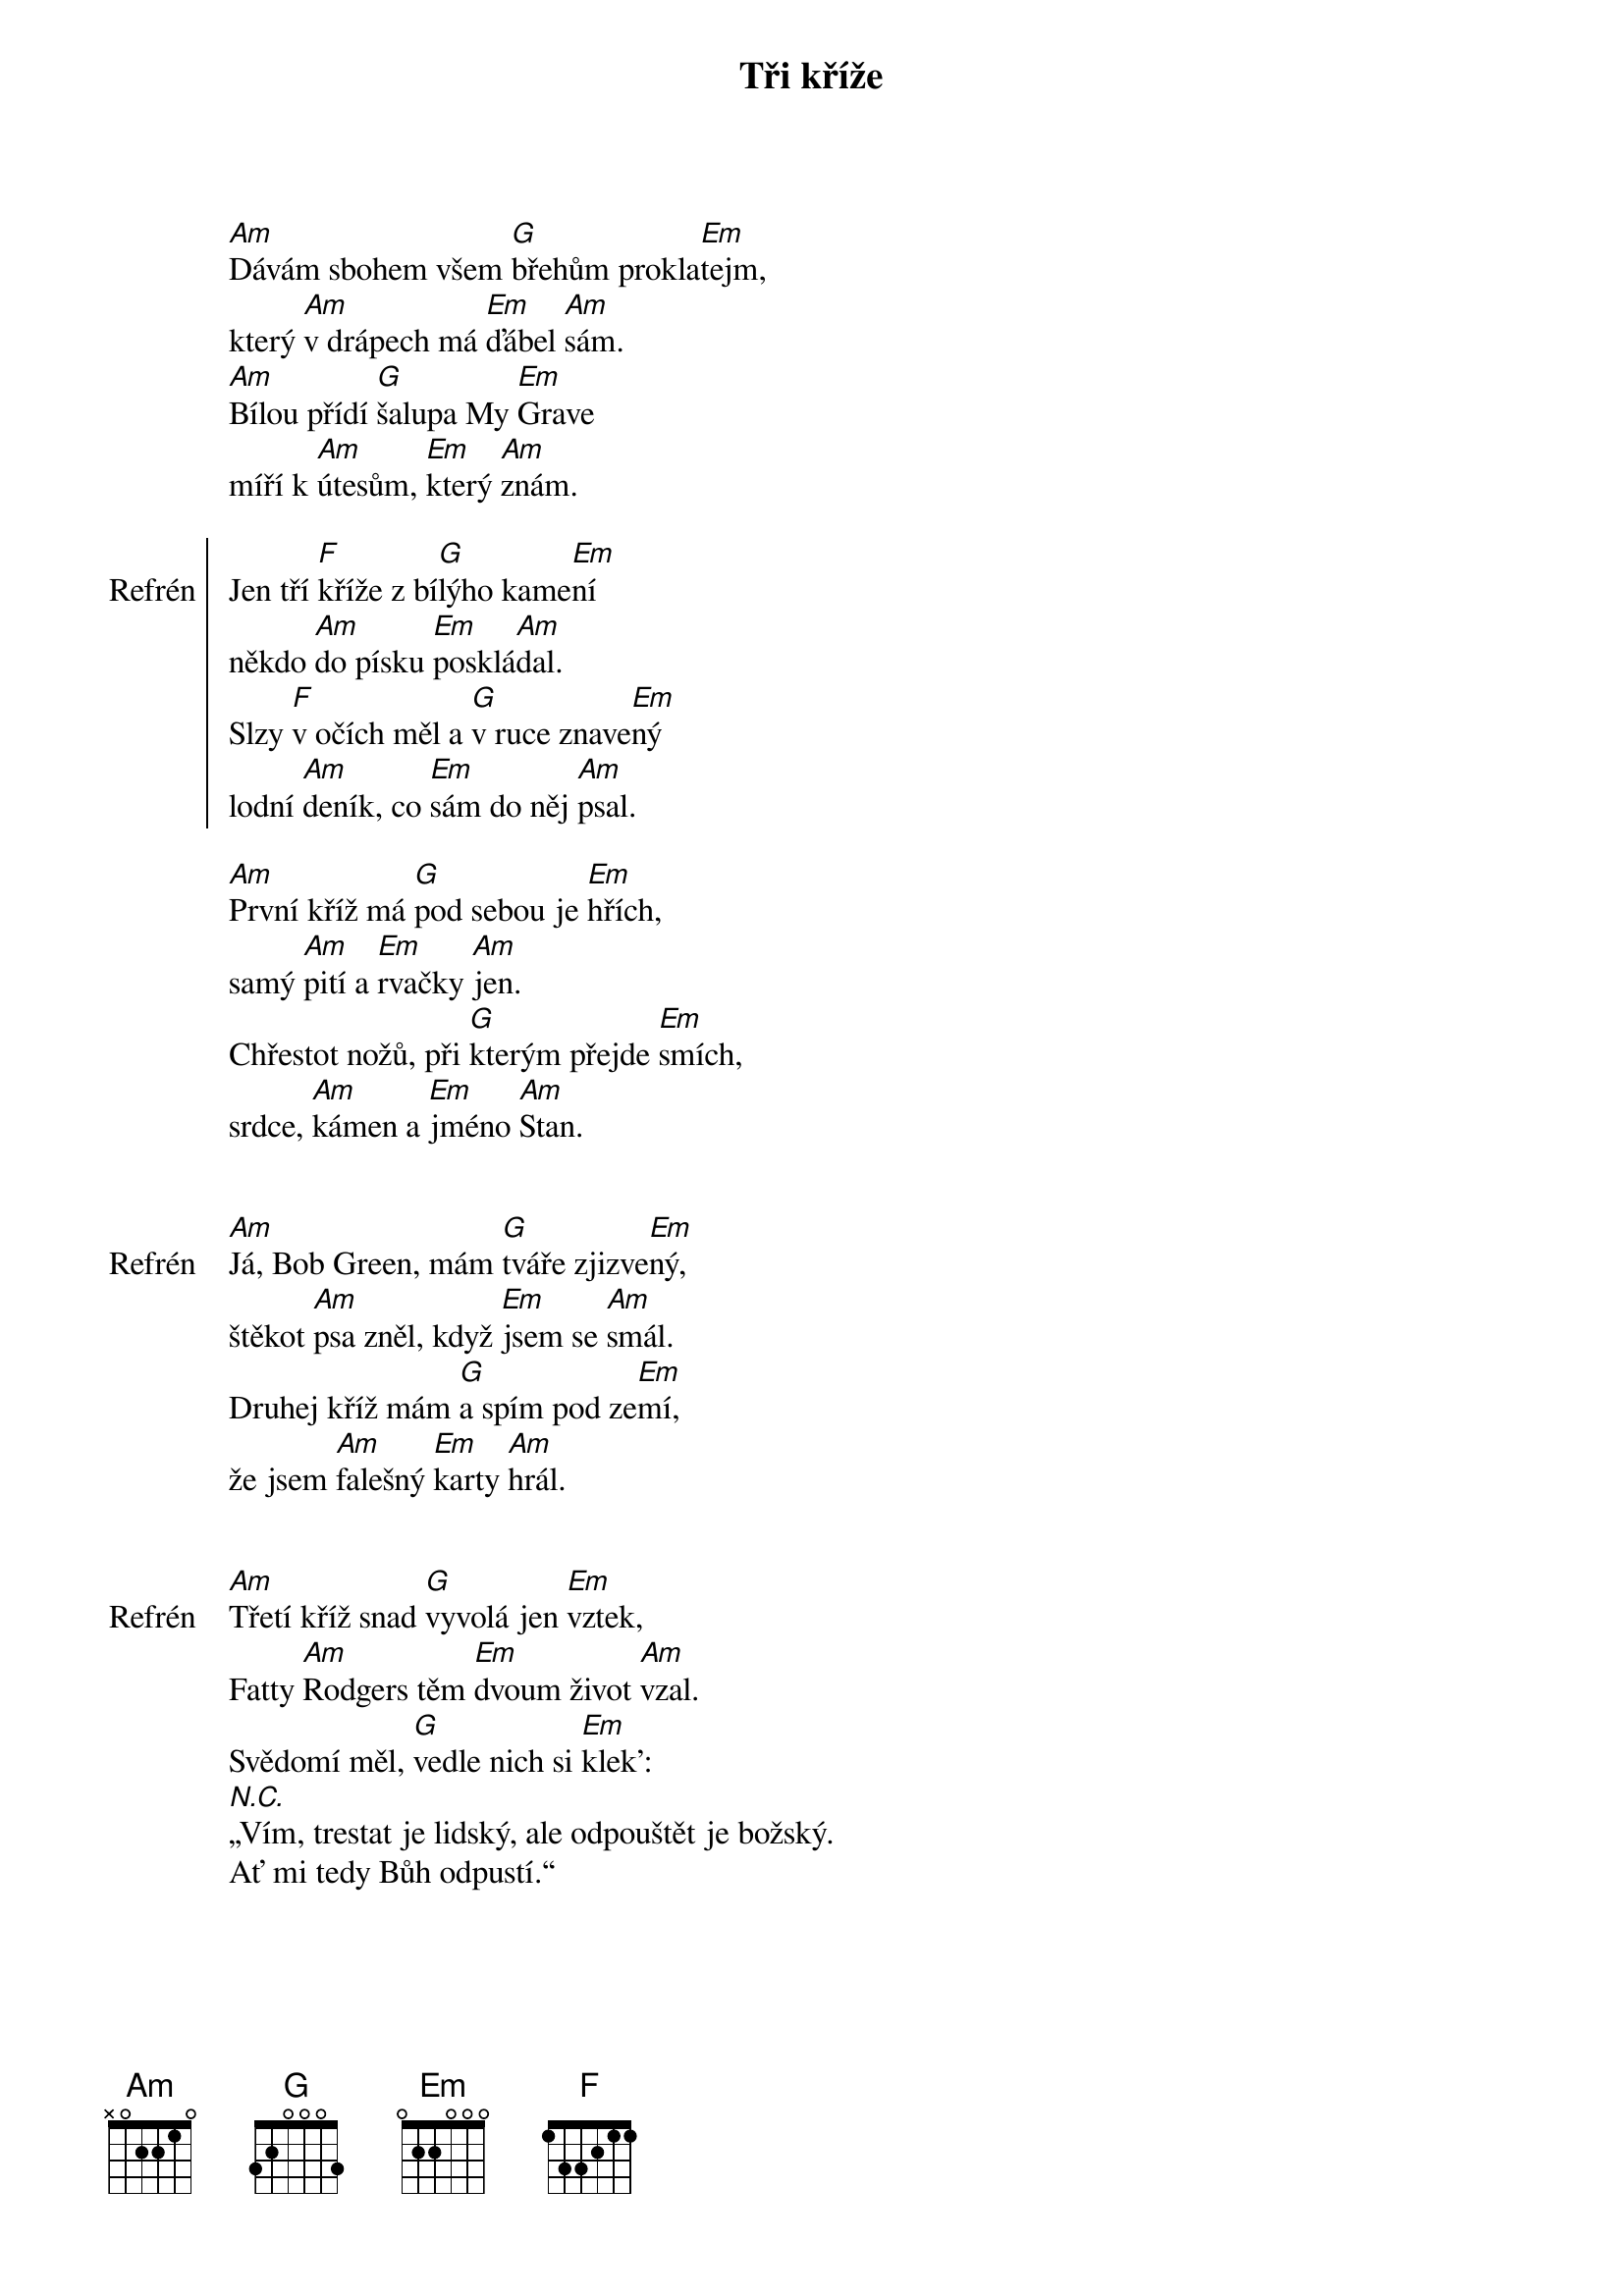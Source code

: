 {title: Tři kříže}
{composer: Hop Trop}

[Am]Dávám sbohem všem [G]břehům prokla[Em]tejm,
který [Am]v drápech má [Em]ďábel [Am]sám.
[Am]Bílou přídí [G]šalupa My [Em]Grave
míří k [Am]útesům, [Em]který [Am]znám.

{soc: Refrén}
Jen tří [F]kříže z bí[G]lýho kame[Em]ní
někdo [Am]do písku [Em]posklá[Am]dal.
Slzy [F]v očích měl a [G]v ruce znave[Em]ný
lodní [Am]deník, co [Em]sám do něj [Am]psal.
{eoc:}

[Am]První kříž má [G]pod sebou je [Em]hřích,
samý [Am]pití a [Em]rvačky [Am]jen.
Chřestot nožů, při [G]kterým přejde [Em]smích,
srdce, [Am]kámen a [Em]jméno [Am]Stan.

{soc: Refrén}
{eoc:}

[Am]Já, Bob Green, mám [G]tváře zjizve[Em]ný,
štěkot [Am]psa zněl, když [Em]jsem se [Am]smál.
Druhej kříž mám [G]a spím pod ze[Em]mí,
že jsem [Am]falešný [Em]karty [Am]hrál.

{soc: Refrén}
{eoc:}

[Am]Třetí kříž snad [G]vyvolá jen [Em]vztek,
Fatty [Am]Rodgers těm [Em]dvoum život [Am]vzal.
Svědomí měl, [G]vedle nich si [Em]klek':
[N.C.]„Vím, trestat je lidský, ale odpouštět je božský.
Ať mi tedy Bůh odpustí.“

{soc: Refrén}
{eoc:}